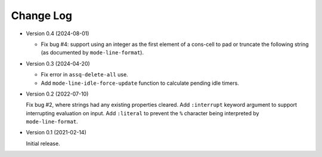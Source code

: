 ##########
Change Log
##########

- Version 0.4 (2024-08-01)

  - Fix bug #4: support using an integer as the first element of a cons-cell to pad or truncate the following string
    (as documented by ``mode-line-format``).

- Version 0.3 (2024-04-20)

  - Fix error in ``assq-delete-all`` use.
  - Add ``mode-line-idle-force-update`` function to calculate pending idle timers.

- Version 0.2 (2022-07-10)

  Fix bug #2, where strings had any existing properties cleared.
  Add ``:interrupt`` keyword argument to support interrupting evaluation on input.
  Add ``:literal`` to prevent the ``%`` character being interpreted by ``mode-line-format``.

- Version 0.1 (2021-02-14)

  Initial release.
